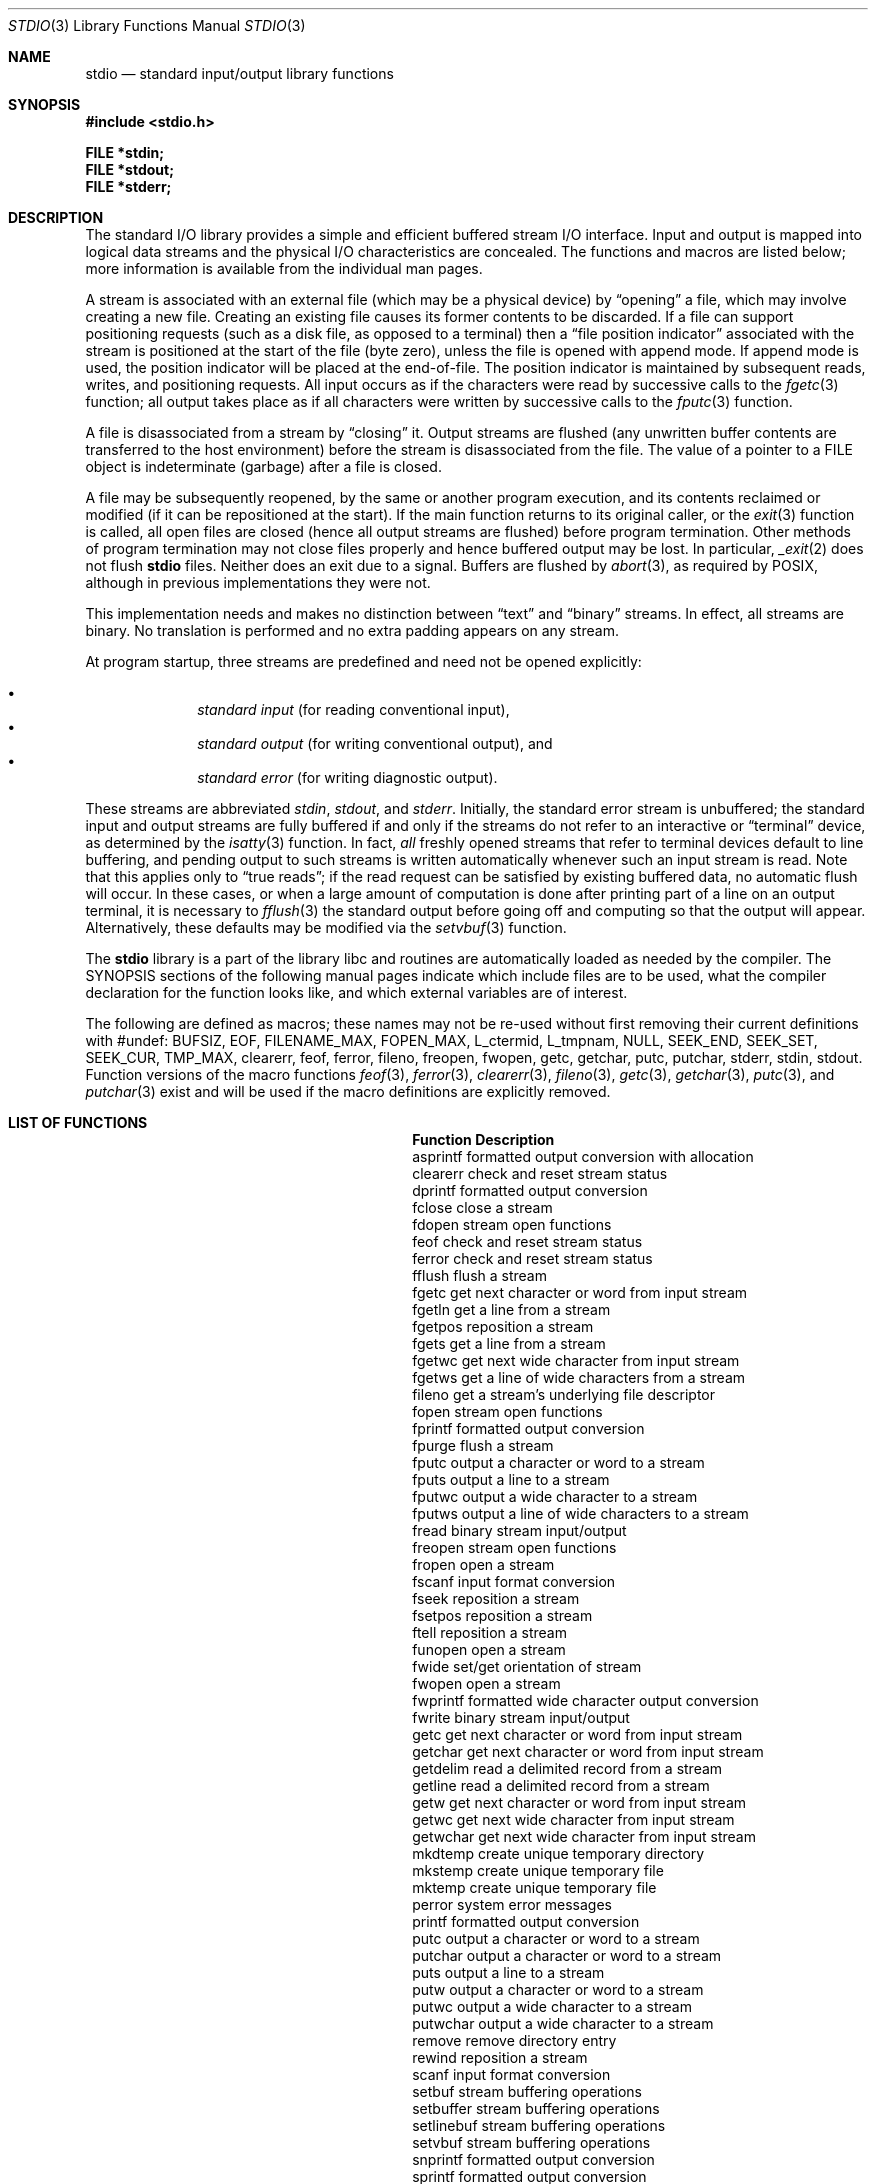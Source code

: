 .\"	$OpenBSD: src/lib/libc/stdio/stdio.3,v 1.30 2014/03/25 15:23:27 tedu Exp $
.\"
.\" Copyright (c) 1990, 1991, 1993
.\"	The Regents of the University of California.  All rights reserved.
.\"
.\" Redistribution and use in source and binary forms, with or without
.\" modification, are permitted provided that the following conditions
.\" are met:
.\" 1. Redistributions of source code must retain the above copyright
.\"    notice, this list of conditions and the following disclaimer.
.\" 2. Redistributions in binary form must reproduce the above copyright
.\"    notice, this list of conditions and the following disclaimer in the
.\"    documentation and/or other materials provided with the distribution.
.\" 3. Neither the name of the University nor the names of its contributors
.\"    may be used to endorse or promote products derived from this software
.\"    without specific prior written permission.
.\"
.\" THIS SOFTWARE IS PROVIDED BY THE REGENTS AND CONTRIBUTORS ``AS IS'' AND
.\" ANY EXPRESS OR IMPLIED WARRANTIES, INCLUDING, BUT NOT LIMITED TO, THE
.\" IMPLIED WARRANTIES OF MERCHANTABILITY AND FITNESS FOR A PARTICULAR PURPOSE
.\" ARE DISCLAIMED.  IN NO EVENT SHALL THE REGENTS OR CONTRIBUTORS BE LIABLE
.\" FOR ANY DIRECT, INDIRECT, INCIDENTAL, SPECIAL, EXEMPLARY, OR CONSEQUENTIAL
.\" DAMAGES (INCLUDING, BUT NOT LIMITED TO, PROCUREMENT OF SUBSTITUTE GOODS
.\" OR SERVICES; LOSS OF USE, DATA, OR PROFITS; OR BUSINESS INTERRUPTION)
.\" HOWEVER CAUSED AND ON ANY THEORY OF LIABILITY, WHETHER IN CONTRACT, STRICT
.\" LIABILITY, OR TORT (INCLUDING NEGLIGENCE OR OTHERWISE) ARISING IN ANY WAY
.\" OUT OF THE USE OF THIS SOFTWARE, EVEN IF ADVISED OF THE POSSIBILITY OF
.\" SUCH DAMAGE.
.\"
.Dd $Mdocdate: December 4 2013 $
.Dt STDIO 3
.Os
.Sh NAME
.Nm stdio
.Nd standard input/output library functions
.Sh SYNOPSIS
.In stdio.h
.Pp
.Fd FILE *stdin;
.Fd FILE *stdout;
.Fd FILE *stderr;
.Sh DESCRIPTION
The standard I/O library
provides a simple and efficient buffered stream I/O interface.
Input and output is mapped into logical data streams and the physical I/O
characteristics are concealed.
The functions and macros are listed below;
more information is available from the individual man pages.
.Pp
A stream is associated with an external file (which may be a physical
device) by
.Dq opening
a file, which may involve creating a new file.
Creating an existing file causes its former contents to be discarded.
If a file can support positioning requests (such as a disk file, as opposed
to a terminal) then a
.Dq file position indicator
associated with the stream is positioned at the start of the file (byte
zero), unless the file is opened with append mode.
If append mode
is used, the position indicator will be placed at the end-of-file.
The position indicator is maintained by subsequent reads, writes,
and positioning requests.
All input occurs as if the characters
were read by successive calls to the
.Xr fgetc 3
function; all output takes place as if all characters were
written by successive calls to the
.Xr fputc 3
function.
.Pp
A file is disassociated from a stream by
.Dq closing
it.
Output streams are flushed (any unwritten buffer contents are transferred
to the host environment) before the stream is disassociated from the file.
The value of a pointer to a
.Dv FILE
object is indeterminate (garbage) after a file is closed.
.Pp
A file may be subsequently reopened, by the same or another program
execution, and its contents reclaimed or modified (if it can be repositioned
at the start).
If the main function returns to its original caller, or the
.Xr exit 3
function is called, all open files are closed (hence all output
streams are flushed) before program termination.
Other methods of program termination may not close files properly and hence
buffered output may be lost.
In particular,
.Xr _exit 2
does not flush
.Nm
files.
Neither does an exit due to a signal.
Buffers are flushed by
.Xr abort 3 ,
as required by POSIX, although in previous implementations they were not.
.Pp
This implementation needs and makes
no distinction between
.Dq text
and
.Dq binary
streams.
In effect, all streams are binary.
No translation is performed and no extra padding appears on any stream.
.Pp
At program startup, three streams are predefined and need not be
opened explicitly:
.Pp
.Bl -bullet -compact -offset indent
.It
.Em standard input
(for reading conventional input),
.It
.Em standard output
(for writing conventional output), and
.It
.Em standard error
(for writing diagnostic output).
.El
.Pp
These streams are abbreviated
.Em stdin ,
.Em stdout ,
and
.Em stderr .
Initially, the standard error stream
is unbuffered; the standard input and output streams are
fully buffered if and only if the streams do not refer to
an interactive or
.Dq terminal
device, as determined by the
.Xr isatty 3
function.
In fact,
.Em all
freshly opened streams that refer to terminal devices
default to line buffering, and
pending output to such streams is written automatically
whenever such an input stream is read.
Note that this applies only to
.Dq "true reads" ;
if the read request can be satisfied by existing buffered data,
no automatic flush will occur.
In these cases,
or when a large amount of computation is done after printing
part of a line on an output terminal, it is necessary to
.Xr fflush 3
the standard output before going off and computing so that the output
will appear.
Alternatively, these defaults may be modified via the
.Xr setvbuf 3
function.
.Pp
The
.Nm stdio
library is a part of the library libc
and routines are automatically loaded as needed by the compiler.
The SYNOPSIS
sections of the following manual pages indicate which include files
are to be used, what the compiler declaration for the function
looks like, and which external variables are of interest.
.Pp
The following are defined as macros;
these names may not be re-used
without first removing their current definitions with
.Dv #undef :
.Dv BUFSIZ ,
.Dv EOF ,
.Dv FILENAME_MAX ,
.Dv FOPEN_MAX ,
.Dv L_ctermid ,
.Dv L_tmpnam ,
.Dv NULL ,
.Dv SEEK_END ,
.Dv SEEK_SET ,
.Dv SEEK_CUR ,
.Dv TMP_MAX ,
.Dv clearerr ,
.Dv feof ,
.Dv ferror ,
.Dv fileno ,
.Dv freopen ,
.Dv fwopen ,
.Dv getc ,
.Dv getchar ,
.Dv putc ,
.Dv putchar ,
.Dv stderr ,
.Dv stdin ,
.Dv stdout .
Function versions of the macro functions
.Xr feof 3 ,
.Xr ferror 3 ,
.Xr clearerr 3 ,
.Xr fileno 3 ,
.Xr getc 3 ,
.Xr getchar 3 ,
.Xr putc 3 ,
and
.Xr putchar 3
exist and will be used if the macro
definitions are explicitly removed.
.Sh LIST OF FUNCTIONS
.Bl -column "sys_errlist" "Description"
.It Sy Function Ta Sy Description
.It asprintf Ta "formatted output conversion with allocation"
.It clearerr Ta "check and reset stream status"
.It dprintf Ta "formatted output conversion"
.It fclose Ta "close a stream"
.It fdopen Ta "stream open functions"
.It feof Ta "check and reset stream status"
.It ferror Ta "check and reset stream status"
.It fflush Ta "flush a stream"
.It fgetc Ta "get next character or word from input stream"
.It fgetln Ta "get a line from a stream"
.It fgetpos Ta "reposition a stream"
.It fgets Ta "get a line from a stream"
.It fgetwc Ta "get next wide character from input stream"
.It fgetws Ta "get a line of wide characters from a stream"
.It fileno Ta "get a stream's underlying file descriptor"
.It fopen Ta "stream open functions"
.It fprintf Ta "formatted output conversion"
.It fpurge Ta "flush a stream"
.It fputc Ta "output a character or word to a stream"
.It fputs Ta "output a line to a stream"
.It fputwc Ta "output a wide character to a stream"
.It fputws Ta "output a line of wide characters to a stream"
.It fread Ta "binary stream input/output"
.It freopen Ta "stream open functions"
.It fropen Ta "open a stream"
.It fscanf Ta "input format conversion"
.It fseek Ta "reposition a stream"
.It fsetpos Ta "reposition a stream"
.It ftell Ta "reposition a stream"
.It funopen Ta "open a stream"
.It fwide Ta "set/get orientation of stream"
.It fwopen Ta "open a stream"
.It fwprintf Ta "formatted wide character output conversion"
.It fwrite Ta "binary stream input/output"
.It getc Ta "get next character or word from input stream"
.It getchar Ta "get next character or word from input stream"
.It getdelim Ta "read a delimited record from a stream"
.It getline Ta "read a delimited record from a stream"
.It getw Ta "get next character or word from input stream"
.It getwc Ta "get next wide character from input stream"
.It getwchar Ta "get next wide character from input stream"
.It mkdtemp Ta "create unique temporary directory"
.It mkstemp Ta "create unique temporary file"
.It mktemp Ta "create unique temporary file"
.It perror Ta "system error messages"
.It printf Ta "formatted output conversion"
.It putc Ta "output a character or word to a stream"
.It putchar Ta "output a character or word to a stream"
.It puts Ta "output a line to a stream"
.It putw Ta "output a character or word to a stream"
.It putwc Ta "output a wide character to a stream"
.It putwchar Ta "output a wide character to a stream"
.It remove Ta "remove directory entry"
.It rewind Ta "reposition a stream"
.It scanf Ta "input format conversion"
.It setbuf Ta "stream buffering operations"
.It setbuffer Ta "stream buffering operations"
.It setlinebuf Ta "stream buffering operations"
.It setvbuf Ta "stream buffering operations"
.It snprintf Ta "formatted output conversion"
.It sprintf Ta "formatted output conversion"
.It sscanf Ta "input format conversion"
.It strerror Ta "system error messages"
.It swprintf Ta "formatted wide character output conversion"
.It sys_errlist Ta "system error messages"
.It sys_nerr Ta "system error messages"
.It tempnam Ta "temporary file routines"
.It tmpfile Ta "temporary file routines"
.It tmpnam Ta "temporary file routines"
.It ungetc Ta "un-get character from input stream"
.It ungetwc Ta "un-get wide character from input stream"
.It vasprintf Ta "formatted output conversion with allocation"
.It vdprintf Ta "formatted output conversion"
.It vfprintf Ta "formatted output conversion"
.It vfscanf Ta "input format conversion"
.It vfwprintf Ta "formatted wide character output conversion"
.It vprintf Ta "formatted output conversion"
.It vscanf Ta "input format conversion"
.It vsnprintf Ta "formatted output conversion"
.It vsprintf Ta "formatted output conversion"
.It vsscanf Ta "input format conversion"
.It vswprintf Ta "formatted wide character output conversion"
.It vwprintf Ta "formatted wide character output conversion"
.It wprintf Ta "formatted wide character output conversion"
.El
.Sh SEE ALSO
.Xr close 2 ,
.Xr open 2 ,
.Xr read 2 ,
.Xr write 2
.Sh STANDARDS
The
.Nm stdio
library conforms to
.St -isoC-99 .
.Sh BUGS
The standard buffered functions do not interact well with certain other
library and system functions, especially
.Xr vfork 2
and
.Xr abort 3 .
